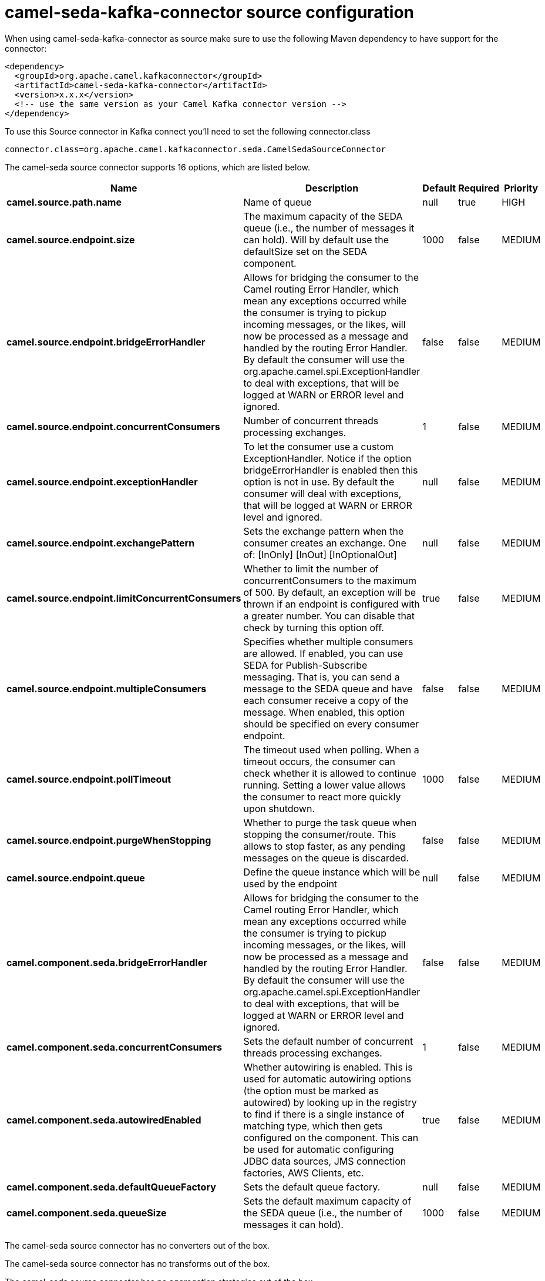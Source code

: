 // kafka-connector options: START
[[camel-seda-kafka-connector-source]]
= camel-seda-kafka-connector source configuration

When using camel-seda-kafka-connector as source make sure to use the following Maven dependency to have support for the connector:

[source,xml]
----
<dependency>
  <groupId>org.apache.camel.kafkaconnector</groupId>
  <artifactId>camel-seda-kafka-connector</artifactId>
  <version>x.x.x</version>
  <!-- use the same version as your Camel Kafka connector version -->
</dependency>
----

To use this Source connector in Kafka connect you'll need to set the following connector.class

[source,java]
----
connector.class=org.apache.camel.kafkaconnector.seda.CamelSedaSourceConnector
----


The camel-seda source connector supports 16 options, which are listed below.



[width="100%",cols="2,5,^1,1,1",options="header"]
|===
| Name | Description | Default | Required | Priority
| *camel.source.path.name* | Name of queue | null | true | HIGH
| *camel.source.endpoint.size* | The maximum capacity of the SEDA queue (i.e., the number of messages it can hold). Will by default use the defaultSize set on the SEDA component. | 1000 | false | MEDIUM
| *camel.source.endpoint.bridgeErrorHandler* | Allows for bridging the consumer to the Camel routing Error Handler, which mean any exceptions occurred while the consumer is trying to pickup incoming messages, or the likes, will now be processed as a message and handled by the routing Error Handler. By default the consumer will use the org.apache.camel.spi.ExceptionHandler to deal with exceptions, that will be logged at WARN or ERROR level and ignored. | false | false | MEDIUM
| *camel.source.endpoint.concurrentConsumers* | Number of concurrent threads processing exchanges. | 1 | false | MEDIUM
| *camel.source.endpoint.exceptionHandler* | To let the consumer use a custom ExceptionHandler. Notice if the option bridgeErrorHandler is enabled then this option is not in use. By default the consumer will deal with exceptions, that will be logged at WARN or ERROR level and ignored. | null | false | MEDIUM
| *camel.source.endpoint.exchangePattern* | Sets the exchange pattern when the consumer creates an exchange. One of: [InOnly] [InOut] [InOptionalOut] | null | false | MEDIUM
| *camel.source.endpoint.limitConcurrentConsumers* | Whether to limit the number of concurrentConsumers to the maximum of 500. By default, an exception will be thrown if an endpoint is configured with a greater number. You can disable that check by turning this option off. | true | false | MEDIUM
| *camel.source.endpoint.multipleConsumers* | Specifies whether multiple consumers are allowed. If enabled, you can use SEDA for Publish-Subscribe messaging. That is, you can send a message to the SEDA queue and have each consumer receive a copy of the message. When enabled, this option should be specified on every consumer endpoint. | false | false | MEDIUM
| *camel.source.endpoint.pollTimeout* | The timeout used when polling. When a timeout occurs, the consumer can check whether it is allowed to continue running. Setting a lower value allows the consumer to react more quickly upon shutdown. | 1000 | false | MEDIUM
| *camel.source.endpoint.purgeWhenStopping* | Whether to purge the task queue when stopping the consumer/route. This allows to stop faster, as any pending messages on the queue is discarded. | false | false | MEDIUM
| *camel.source.endpoint.queue* | Define the queue instance which will be used by the endpoint | null | false | MEDIUM
| *camel.component.seda.bridgeErrorHandler* | Allows for bridging the consumer to the Camel routing Error Handler, which mean any exceptions occurred while the consumer is trying to pickup incoming messages, or the likes, will now be processed as a message and handled by the routing Error Handler. By default the consumer will use the org.apache.camel.spi.ExceptionHandler to deal with exceptions, that will be logged at WARN or ERROR level and ignored. | false | false | MEDIUM
| *camel.component.seda.concurrentConsumers* | Sets the default number of concurrent threads processing exchanges. | 1 | false | MEDIUM
| *camel.component.seda.autowiredEnabled* | Whether autowiring is enabled. This is used for automatic autowiring options (the option must be marked as autowired) by looking up in the registry to find if there is a single instance of matching type, which then gets configured on the component. This can be used for automatic configuring JDBC data sources, JMS connection factories, AWS Clients, etc. | true | false | MEDIUM
| *camel.component.seda.defaultQueueFactory* | Sets the default queue factory. | null | false | MEDIUM
| *camel.component.seda.queueSize* | Sets the default maximum capacity of the SEDA queue (i.e., the number of messages it can hold). | 1000 | false | MEDIUM
|===



The camel-seda source connector has no converters out of the box.





The camel-seda source connector has no transforms out of the box.





The camel-seda source connector has no aggregation strategies out of the box.
// kafka-connector options: END
